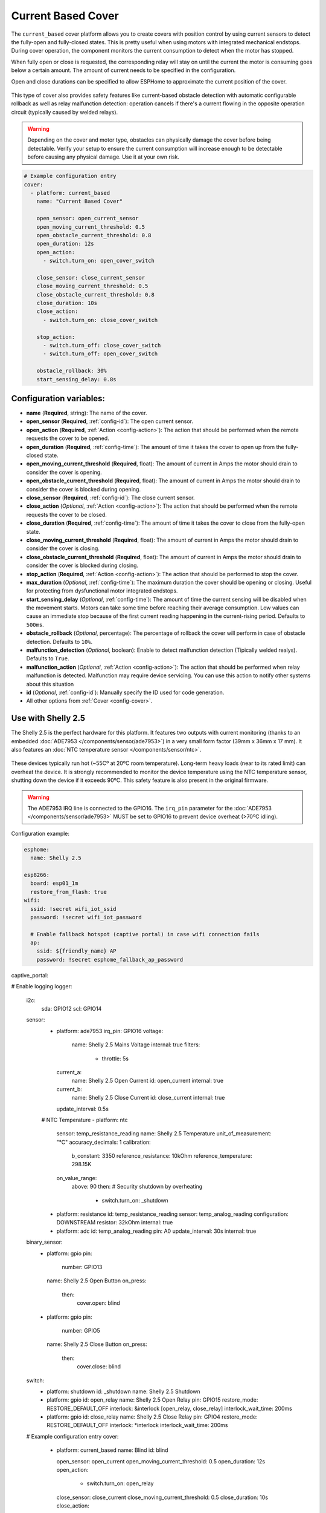 Current Based Cover
===================

.. seo::
    :description: Instructions for setting up current-based covers in ESPHome.
    :image:  window-open.svg

The ``current_based`` cover platform allows you to create covers with position control by using current
sensors to detect the fully-open and fully-closed states. This is pretty useful when using motors with
integrated mechanical endstops. During cover operation, the component monitors the current consumption
to detect when the motor has stopped.

When fully open or close is requested, the corresponding relay will stay on until the current the motor is
consuming goes below a certain amount. The amount of current needs to be specified in the configuration.

Open and close durations can be specified to allow ESPHome to approximate the current position of the cover.

.. figure:: images/more-info-ui.png
    :align: center
    :width: 75.0%

This type of cover also provides safety features like current-based obstacle detection with automatic configurable
rollback as well as relay malfunction detection: operation cancels if there's a current flowing in the opposite
operation circuit (typically caused by welded relays).

.. warning::

    Depending on the cover and motor type, obstacles can physically damage the cover before being detectable.
    Verify your setup to ensure the current consumption will increase enough to be detectable before causing
    any physical damage. Use it at your own risk.

.. code-block:: yaml

    # Example configuration entry
    cover:
      - platform: current_based
        name: "Current Based Cover"

        open_sensor: open_current_sensor
        open_moving_current_threshold: 0.5
        open_obstacle_current_threshold: 0.8
        open_duration: 12s
        open_action:
          - switch.turn_on: open_cover_switch

        close_sensor: close_current_sensor
        close_moving_current_threshold: 0.5
        close_obstacle_current_threshold: 0.8
        close_duration: 10s
        close_action:
          - switch.turn_on: close_cover_switch

        stop_action:
          - switch.turn_off: close_cover_switch
          - switch.turn_off: open_cover_switch

        obstacle_rollback: 30%
        start_sensing_delay: 0.8s



Configuration variables:
------------------------

- **name** (**Required**, string): The name of the cover.
- **open_sensor** (**Required**, :ref:`config-id`): The open current sensor.
- **open_action** (**Required**, :ref:`Action <config-action>`): The action that should
  be performed when the remote requests the cover to be opened.
- **open_duration** (**Required**, :ref:`config-time`): The amount of time it takes the cover
  to open up from the fully-closed state.
- **open_moving_current_threshold** (**Required**, float): The amount of current in Amps the motor
  should drain to consider the cover is opening.
- **open_obstacle_current_threshold** (**Required**, float): The amount of current in Amps the motor
  should drain to consider the cover is blocked during opening.
- **close_sensor** (**Required**, :ref:`config-id`): The close current sensor.
- **close_action** (*Optional*, :ref:`Action <config-action>`): The action that should
  be performed when the remote requests the cover to be closed.
- **close_duration** (**Required**, :ref:`config-time`): The amount of time it takes the cover
  to close from the fully-open state.
- **close_moving_current_threshold** (**Required**, float): The amount of current in Amps the motor
  should drain to consider the cover is closing.
- **close_obstacle_current_threshold** (**Required**, float): The amount of current in Amps the motor
  should drain to consider the cover is blocked during closing.
- **stop_action** (**Required**, :ref:`Action <config-action>`): The action that should
  be performed to stop the cover.
- **max_duration** (*Optional*, :ref:`config-time`): The maximum duration the cover should be opening
  or closing. Useful for protecting from dysfunctional motor integrated endstops.
- **start_sensing_delay** (*Optional*, :ref:`config-time`): The amount of time the current sensing will be
  disabled when the movement starts. Motors can take some time before reaching their average consumption.
  Low values can cause an immediate stop because of the first current reading happening in the current-rising period.
  Defaults to ``500ms``.
- **obstacle_rollback** (*Optional*, percentage): The percentage of rollback the cover will perform in case of
  obstacle detection. Defaults to ``10%``.
- **malfunction_detection** (*Optional*, boolean): Enable to detect malfunction detection (Tipically welded realys). Defaults to ``True``.
- **malfunction_action** (*Optional*, :ref:`Action <config-action>`): The action that should
  be performed when relay malfunction is detected. Malfunction may require device servicing. You can use this action
  to notify other systems about this situation
- **id** (*Optional*, :ref:`config-id`): Manually specify the ID used for code generation.
- All other options from :ref:`Cover <config-cover>`.

Use with Shelly 2.5
-------------------

The Shelly 2.5 is the perfect hardware for this platform. It features two outputs with current monitoring
(thanks to an embedded :doc:`ADE7953 </components/sensor/ade7953>`) in a very small form factor (39mm x 36mm x 17 mm).
It also features an :doc:`NTC temperature sensor </components/sensor/ntc>`.

.. figure:: images/shelly2.5.png
    :align: center
    :width: 30.0%

These devices typically run hot (~55Cº at 20ºC room temperature). Long-term heavy loads (near to its rated limit) can overheat the device.
It is strongly recommended to monitor the device temperature using the NTC temperature sensor, shutting down the device if it exceeds 90ºC.
This safety feature is also present in the original firmware.

.. warning::

    The ADE7953 IRQ line is connected to the GPIO16. The ``irq_pin`` parameter for the :doc:`ADE7953 </components/sensor/ade7953>` MUST be
    set to GPIO16 to prevent device overheat (>70ºC idling).

Configuration example:

.. code-block:: yaml

    esphome:
      name: Shelly 2.5

    esp8266:
      board: esp01_1m
      restore_from_flash: true
    wifi:
      ssid: !secret wifi_iot_ssid
      password: !secret wifi_iot_password

      # Enable fallback hotspot (captive portal) in case wifi connection fails
      ap:
        ssid: ${friendly_name} AP
        password: !secret esphome_fallback_ap_password

captive_portal:

# Enable logging
logger:
    i2c:
      sda: GPIO12
      scl: GPIO14

    sensor:
      - platform: ade7953
        irq_pin: GPIO16
        voltage:
          name: Shelly 2.5 Mains Voltage
          internal: true
          filters:
            - throttle: 5s
        current_a:
          name: Shelly 2.5 Open Current
          id: open_current
          internal: true
        current_b:
          name: Shelly 2.5 Close Current
          id: close_current
          internal: true
        update_interval: 0.5s

      # NTC Temperature
      - platform: ntc
        sensor: temp_resistance_reading
        name: Shelly 2.5 Temperature
        unit_of_measurement: "°C"
        accuracy_decimals: 1
        calibration:
          b_constant: 3350
          reference_resistance: 10kOhm
          reference_temperature: 298.15K
        on_value_range:
          above: 90
          then: # Security shutdown by overheating
            - switch.turn_on: _shutdown

      - platform: resistance
        id: temp_resistance_reading
        sensor: temp_analog_reading
        configuration: DOWNSTREAM
        resistor: 32kOhm
        internal: true
      - platform: adc
        id: temp_analog_reading
        pin: A0
        update_interval: 30s
        internal: true

    binary_sensor:
      - platform: gpio
        pin:
          number: GPIO13
        name: Shelly 2.5 Open Button
        on_press:
          then:
            cover.open: blind

      - platform: gpio
        pin:
          number: GPIO5
        name: Shelly 2.5 Close Button
        on_press:
          then:
            cover.close: blind

    switch:
      - platform: shutdown
        id: _shutdown
        name: Shelly 2.5 Shutdown

      - platform: gpio
        id: open_relay
        name: Shelly 2.5 Open Relay
        pin: GPIO15
        restore_mode: RESTORE_DEFAULT_OFF
        interlock: &interlock [open_relay, close_relay]
        interlock_wait_time: 200ms

      - platform: gpio
        id: close_relay
        name: Shelly 2.5 Close Relay
        pin: GPIO4
        restore_mode: RESTORE_DEFAULT_OFF
        interlock: *interlock
        interlock_wait_time: 200ms

    # Example configuration entry
    cover:
      - platform: current_based
        name: Blind
        id: blind

        open_sensor: open_current
        open_moving_current_threshold: 0.5
        open_duration: 12s
        open_action:
          - switch.turn_on: open_relay
        close_sensor: close_current
        close_moving_current_threshold: 0.5
        close_duration: 10s
        close_action:
          - switch.turn_on: close_relay
        stop_action:
          - switch.turn_off: close_relay
          - switch.turn_off: open_relay
        obstacle_rollback: 30%
        start_sensing_delay: 0.8s
        malfunction_detection: true
        malfunction_action:
          then:
            - logger.log: "Malfunction detected. Relay welded."



    status_led:
      pin:
        number: GPIO0
        inverted: yes



See Also
--------

- :doc:`index`
- :doc:`/components/cover/template`
- :doc:`/components/sensor/ade7953`
- :ref:`automation`
- :apiref:`current_based/current_based_cover.h`
- :ghedit:`Edit`
